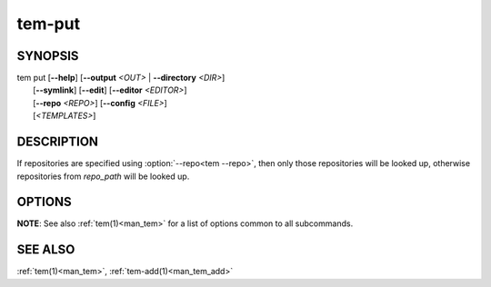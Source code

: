 .. _man_tem_put:

=======
tem-put
=======

SYNOPSIS
========

.. raw:: html

   <center><pre><code class="no-decor">

|  tem put [**--help**] [**--output** *<OUT>* | **--directory** *<DIR>*]
|          [**--symlink**] [**--edit**] [**--editor** *<EDITOR>*]
|          [**--repo** *<REPO>*] [**--config** *<FILE>*]
|          [*<TEMPLATES>*]

.. raw:: html

   </code></pre></center>

DESCRIPTION
===========

If repositories are specified using :option:`--repo<tem --repo>`, then only those
repositories will be looked up, otherwise repositories from `repo_path` will be
looked up.

.. todo:: Unified way of referencing `repo_path`

OPTIONS
=======

.. program:: put

.. option:: -h, --help

   Prints the synopsis, available subcommands and options.

.. option:: -o, --output=<OUT>

   The file will be added as `<OUT>`. Any missing directories will be created.

.. option:: -d, --directory=<DIR>

   The file will be added under the directory `<DIR>`. Missing directories will
   be created.

.. option:: -s, --symlink

   Create symbolic links instead.

.. option:: -e, --edit

   Open the newly added files for editing.

.. option:: -E <EDITOR>, --editor=<EDITOR>

   Same as :option:`--edit<put --edit>` but uses `<EDITOR>` instead of the default editor.

**NOTE**: See also :ref:`tem(1)<man_tem>` for a list of options common to all subcommands.

SEE ALSO
========

:ref:`tem(1)<man_tem>`, :ref:`tem-add(1)<man_tem_add>`
